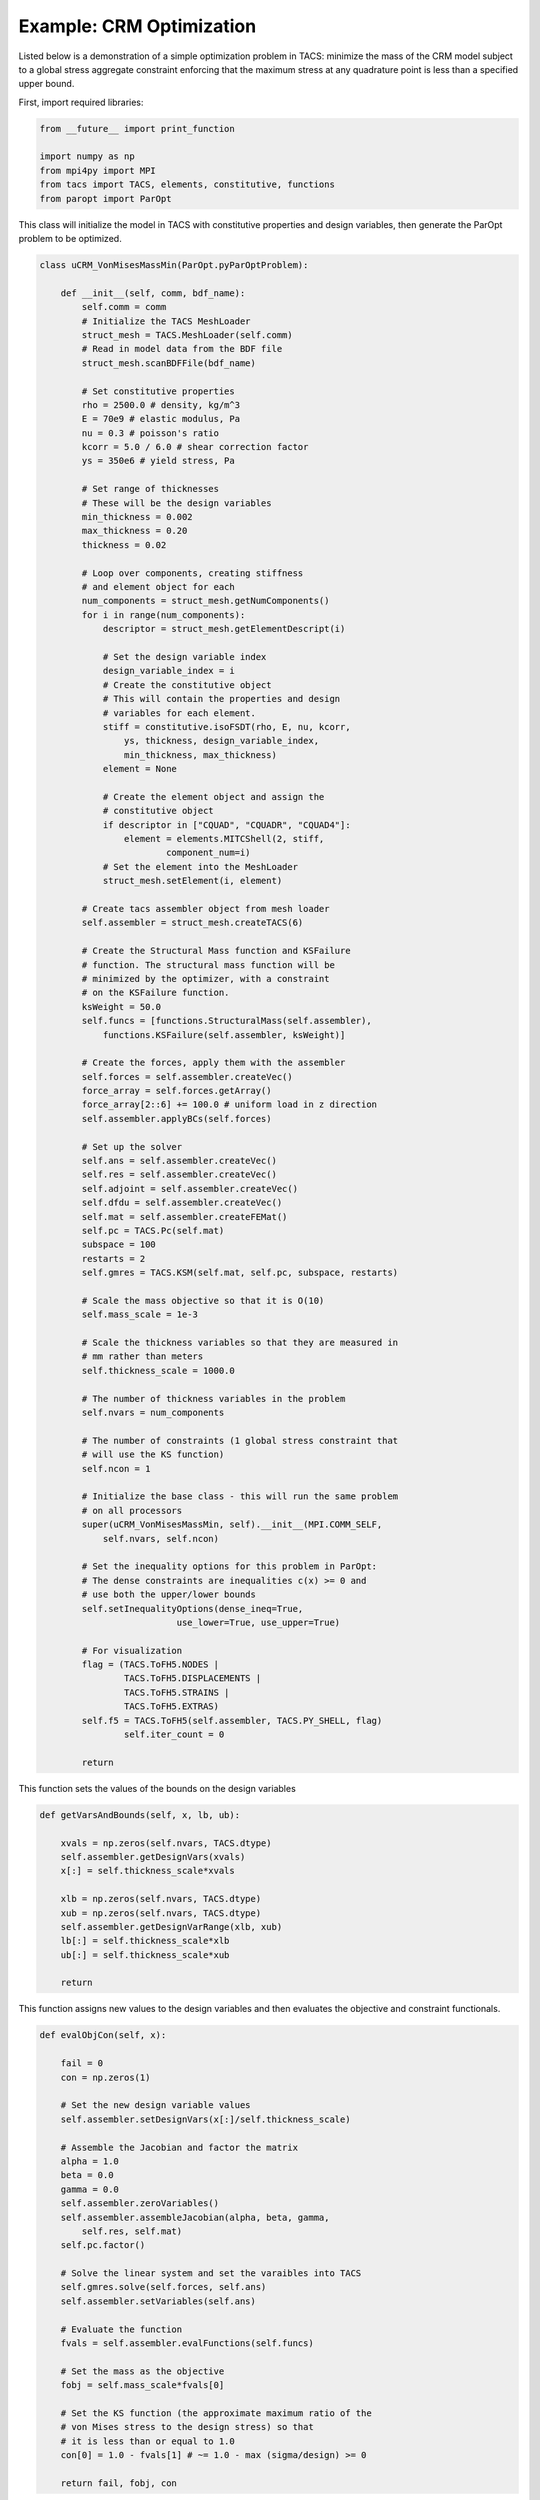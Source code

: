Example: CRM Optimization
*************************

Listed below is a demonstration of a simple optimization problem in 
TACS: minimize the mass of the CRM model subject to a global stress 
aggregate constraint enforcing that the maximum stress at any 
quadrature point is less than a specified upper bound.


First, import required libraries:

.. code-block:: python

	from __future__ import print_function   

	import numpy as np
	from mpi4py import MPI
	from tacs import TACS, elements, constitutive, functions
	from paropt import ParOpt



This class will initialize the model in TACS with constitutive
properties and design variables, then generate the ParOpt
problem to be optimized.

.. code-block:: python

	class uCRM_VonMisesMassMin(ParOpt.pyParOptProblem):

	    def __init__(self, comm, bdf_name):
	        self.comm = comm
		# Initialize the TACS MeshLoader
	        struct_mesh = TACS.MeshLoader(self.comm)
		# Read in model data from the BDF file
	        struct_mesh.scanBDFFile(bdf_name)

	        # Set constitutive properties
	        rho = 2500.0 # density, kg/m^3
	        E = 70e9 # elastic modulus, Pa
	        nu = 0.3 # poisson's ratio
	        kcorr = 5.0 / 6.0 # shear correction factor
	        ys = 350e6 # yield stress, Pa
		
		# Set range of thicknesses
		# These will be the design variables
	        min_thickness = 0.002
	        max_thickness = 0.20
	        thickness = 0.02

	        # Loop over components, creating stiffness
		# and element object for each
	        num_components = struct_mesh.getNumComponents()
	        for i in range(num_components):
	            descriptor = struct_mesh.getElementDescript(i)
	
	            # Set the design variable index
	            design_variable_index = i
		    # Create the constitutive object
		    # This will contain the properties and design
		    # variables for each element.
	            stiff = constitutive.isoFSDT(rho, E, nu, kcorr,
			ys, thickness, design_variable_index,
			min_thickness, max_thickness)
	            element = None
	
	            # Create the element object and assign the
		    # constitutive object
	            if descriptor in ["CQUAD", "CQUADR", "CQUAD4"]:
	                element = elements.MITCShell(2, stiff,
				component_num=i)
		    # Set the element into the MeshLoader
	            struct_mesh.setElement(i, element)

	        # Create tacs assembler object from mesh loader
	        self.assembler = struct_mesh.createTACS(6)
	
	        # Create the Structural Mass function and KSFailure
		# function. The structural mass function will be
		# minimized by the optimizer, with a constraint
		# on the KSFailure function.
	        ksWeight = 50.0
	        self.funcs = [functions.StructuralMass(self.assembler),
	            functions.KSFailure(self.assembler, ksWeight)]
	
	        # Create the forces, apply them with the assembler
	        self.forces = self.assembler.createVec()
	        force_array = self.forces.getArray() 
	        force_array[2::6] += 100.0 # uniform load in z direction
	        self.assembler.applyBCs(self.forces)

	        # Set up the solver
	        self.ans = self.assembler.createVec()
	        self.res = self.assembler.createVec()
	        self.adjoint = self.assembler.createVec()
	        self.dfdu = self.assembler.createVec()
	        self.mat = self.assembler.createFEMat()
	        self.pc = TACS.Pc(self.mat)
        	subspace = 100
        	restarts = 2
        	self.gmres = TACS.KSM(self.mat, self.pc, subspace, restarts)

        	# Scale the mass objective so that it is O(10)
        	self.mass_scale = 1e-3
	
        	# Scale the thickness variables so that they are measured in
        	# mm rather than meters
        	self.thickness_scale = 1000.0

        	# The number of thickness variables in the problem
        	self.nvars = num_components
	
        	# The number of constraints (1 global stress constraint that
        	# will use the KS function)
        	self.ncon = 1

        	# Initialize the base class - this will run the same problem
        	# on all processors
        	super(uCRM_VonMisesMassMin, self).__init__(MPI.COMM_SELF,
        	    self.nvars, self.ncon)

        	# Set the inequality options for this problem in ParOpt:
        	# The dense constraints are inequalities c(x) >= 0 and
        	# use both the upper/lower bounds
        	self.setInequalityOptions(dense_ineq=True,
                                  use_lower=True, use_upper=True)

        	# For visualization 
        	flag = (TACS.ToFH5.NODES |
        	        TACS.ToFH5.DISPLACEMENTS |
        	        TACS.ToFH5.STRAINS |
        	        TACS.ToFH5.EXTRAS)
        	self.f5 = TACS.ToFH5(self.assembler, TACS.PY_SHELL, flag)
	        	self.iter_count = 0

        	return

This function sets the values of the bounds on the design variables

.. code-block:: python

	    def getVarsAndBounds(self, x, lb, ub):

            	xvals = np.zeros(self.nvars, TACS.dtype)
            	self.assembler.getDesignVars(xvals)
            	x[:] = self.thickness_scale*xvals
	
            	xlb = np.zeros(self.nvars, TACS.dtype)
            	xub = np.zeros(self.nvars, TACS.dtype)
            	self.assembler.getDesignVarRange(xlb, xub)
            	lb[:] = self.thickness_scale*xlb
            	ub[:] = self.thickness_scale*xub

            	return

This function assigns new values to the design variables and then
evaluates the objective and constraint functionals.

.. code-block:: python

	    def evalObjCon(self, x):

        	fail = 0
        	con = np.zeros(1)
        
        	# Set the new design variable values
        	self.assembler.setDesignVars(x[:]/self.thickness_scale)

        	# Assemble the Jacobian and factor the matrix
        	alpha = 1.0
        	beta = 0.0
        	gamma = 0.0
	        self.assembler.zeroVariables()
	        self.assembler.assembleJacobian(alpha, beta, gamma, 
	            self.res, self.mat)
		self.pc.factor()
	
	        # Solve the linear system and set the varaibles into TACS
	        self.gmres.solve(self.forces, self.ans)
	        self.assembler.setVariables(self.ans)
		
	        # Evaluate the function
	        fvals = self.assembler.evalFunctions(self.funcs)
	
	        # Set the mass as the objective
	        fobj = self.mass_scale*fvals[0]
	
	        # Set the KS function (the approximate maximum ratio of the 
	        # von Mises stress to the design stress) so that
	        # it is less than or equal to 1.0
	        con[0] = 1.0 - fvals[1] # ~= 1.0 - max (sigma/design) >= 0

	        return fail, fobj, con

This function evaluates the gradients of the objective and constraint
functions with respect to the design variables.

.. code-block:: python

	    def evalObjConGradient(self, x, g, A):

	        fail = 0

	        # Evaluate the derivative of the mass and place it in the 
	        # objective gradient
	        gx = np.zeros(self.nvars, TACS.dtype)
	        self.assembler.evalDVSens(self.funcs[0], gx)
	        g[:] = self.mass_scale*gx/self.thickness_scale

	        # Compute the total derivative w.r.t. material
		# design variables
	        dfdx = np.zeros(self.nvars, TACS.dtype)
	        product = np.zeros(self.nvars, TACS.dtype)
	        
	        # Compute the derivative of the function w.r.t. the state
	        # variables
	        self.assembler.evalDVSens(self.funcs[1], dfdx)
	        self.assembler.evalSVSens(self.funcs[1], self.dfdu)
	        self.gmres.solve(self.dfdu, self.adjoint)
	
	        # Compute the product of the adjoint with the
		# derivative of the residuals
	        self.assembler.evalAdjointResProduct(self.adjoint, product)
	        
	        # Set the constraint gradient
	        A[0][:] = -(dfdx - product)/self.thickness_scale
 
	        # Write out the solution file every 10 iterations
	        if self.iter_count % 10 == 0:
	            self.f5.writeToFile('ucrm_iter%d.f5'%(self.iter_count))
	        self.iter_count += 1

	        return fail

Now that the class is defined, initialize it with the desired bdf of
the model and set optimization parameters. Finally, call the 
:func:`~ParOpt.pyParOpt.optimize` function on the :class:`~ParOpt.pyParOpt` problem.

.. code-block:: python

	# Load structural mesh from BDF file
	tacs_comm = MPI.COMM_WORLD
	bdf_name = 'CRM_box_2nd.bdf'
	
	crm_opt = uCRM_VonMisesMassMin(tacs_comm, bdf_name)
	
	# Set up the optimization problem
	max_lbfgs = 5
	opt = ParOpt.pyParOpt(crm_opt, max_lbfgs, ParOpt.BFGS)
	opt.setOutputFile('crm_opt.out')
	
	# Set optimization parameters
	opt.checkGradients(1e-6)
	
	# Set optimization parameters
	opt.setArmijoParam(1e-5)
	opt.optimize()
	
	# Get the optimized point
	x, z, zw, zl, zu = opt.getOptimizedPoint()
